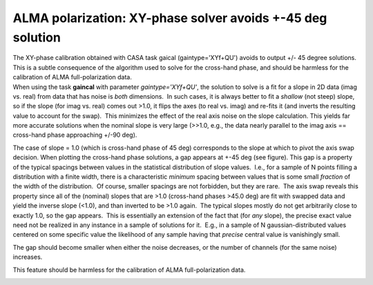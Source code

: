 .. container::
   :name: viewlet-above-content-title

ALMA polarization: XY-phase solver avoids +-45 deg solution
===========================================================

.. container::
   :name: viewlet-below-content-title

.. container:: documentDescription description

   The XY-phase calibration obtained with CASA task gaical
   (gaintype='XYf+QU') avoids to output +/- 45 degree solutions. This is
   a subtle consequence of the algorithm used to solve for the
   cross-hand phase, and should be harmless for the calibration of ALMA
   full-polarization data.

.. container:: section
   :name: viewlet-above-content-body

.. container:: section
   :name: content-core

   .. container::
      :name: parent-fieldname-text

      When using the task **gaincal** with parameter
      *gaintype='XYf+QU'*, the solution to solve is a fit for a slope in
      2D data (imag vs. real) from data that has noise is *both*
      dimensions.  In such cases, it is always better to fit a *shallow*
      (not steep) slope, so if the slope (for imag vs. real) comes out
      >1.0, it flips the axes (to real vs. imag) and re-fits it (and
      inverts the resulting value to account for the swap).  This
      minimizes the effect of the real axis noise on the slope
      calculation. This yields far more accurate solutions when the
      nominal slope is very large (>>1.0, e.g., the data nearly parallel
      to the imag axis == cross-hand phase approaching +/-90 deg). 

      The case of slope = 1.0 (which is cross-hand phase of 45 deg)
      corresponds to the slope at which to pivot the axis swap decision.
      When plotting the cross-hand phase solutions, a gap appears at
      +-45 deg (see figure). This gap is a property of the typical
      spacings between values in the statistical distribution of slope
      values.  I.e., for a sample of N points filling a distribution
      with a finite width, there is a characteristic *minimum* spacing
      between values that is some small *fraction* of the width of the
      distribution.  Of course, smaller spacings are not forbidden, but
      they are rare.  The axis swap reveals this property since all of
      the (nominal) slopes that are >1.0 (cross-hand phases >45.0 deg)
      are fit with swapped data and yield the inverse slope (<1.0), and
      than inverted to be >1.0 again.  The typical slopes mostly do not
      get arbitrarily close to exactly 1.0, so the gap appears.  This is
      essentially an extension of the fact that (for *any* slope), the
      precise exact value need not be realized in any instance in a
      sample of solutions for it.  E.g., in a sample of N
      gaussian-distributed values centered on some specific value the
      likelihood of any sample having that *precise* central value is
      vanishingly small. 

      The gap should become smaller when either the noise decreases, or
      the number of channels (for the same noise) increases.

      This feature should be harmless for the calibration of ALMA
      full-polarization data.

      |image1|

       

       

.. container:: section
   :name: viewlet-below-content-body

.. |image1| image:: https://casa.nrao.edu/casadocs-devel/stable/memo-series/casa-knowledgebase/spw29_multiplot.png/@@images/f8fd0ec9-5d6a-48d0-856c-63473f11568a.png
   :class: image-inline
